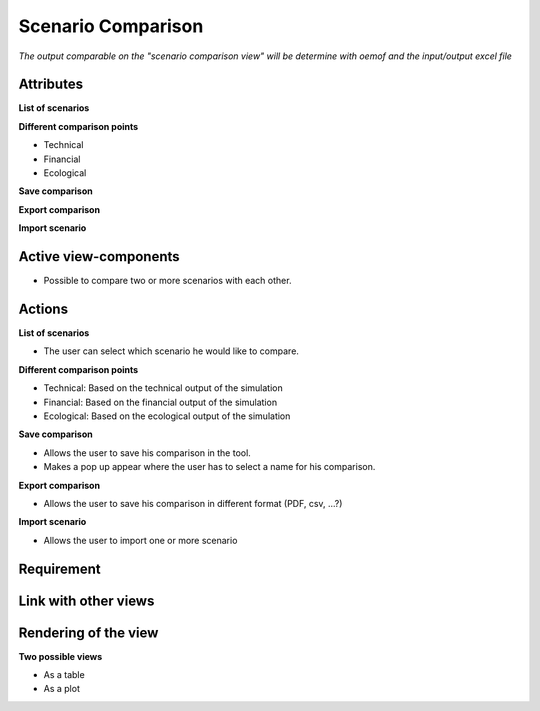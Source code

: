.. _<view_name>-label: scenario_comparison

Scenario Comparison
-------------------

*The output comparable on the "scenario comparison view" will be determine with oemof and the input/output excel file*

Attributes
^^^^^^^^^^
**List of scenarios**

**Different comparison points**

* Technical
* Financial
* Ecological


**Save comparison**

**Export comparison**

**Import scenario**

Active view-components
^^^^^^^^^^^^^^^^^^^^^^

* Possible to compare two or more scenarios with each other.

Actions
^^^^^^^
**List of scenarios**

* The user can select which scenario he would like to compare.

**Different comparison points**

* Technical: Based on the technical output of the simulation
* Financial: Based on the financial output of the simulation
* Ecological: Based on the ecological output of the simulation

**Save comparison**

* Allows the user to save his comparison in the tool.
* Makes a pop up appear where the user has to select a name for his comparison.

**Export comparison**

* Allows the user to save his comparison in different format (PDF, csv, ...?)

**Import scenario**

* Allows the user to import one or more scenario

Requirement
^^^^^^^^^^^


Link with other views
^^^^^^^^^^^^^^^^^^^^^

Rendering of the view
^^^^^^^^^^^^^^^^^^^^^

**Two possible views**

* As a table
* As a plot